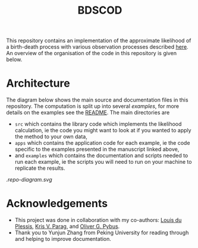 #+title: BDSCOD

This repository contains an implementation of the approximate likelihood of a
birth-death process with various observation processes described [[https://doi.org/10.1101/2020.10.21.349068][here]]. An
overview of the organisation of the code in this repository is given below.

* Architecture

The diagram below shows the main source and documentation files in this
repository. The computation is split up into several /examples/, for more
details on the examples see the [[file:./examples/README.org][README]]. The main directories are

- =src= which contains the library code which implements the likelihood
  calculation, ie the code you might want to look at if you wanted to apply the
  method to your own data,
- =apps= which contains the application code for each example, ie the code
  specific to the examples presented in the manuscript linked above,
- and =examples= which contains the documentation and scripts needed to run each
  example, ie the scripts you will need to run on your machine to replicate the
  results.

[[.repo-diagram.svg]]

* Acknowledgements

- This project was done in collaboration with my co-authors: [[https://github.com/laduplessis][Louis du Plessis]],
  [[https://github.com/kpzoo][Kris V. Parag]], and [[https://en.wikipedia.org/wiki/Oliver_Pybus][Oliver G. Pybus]].
- Thank you to Yunjun Zhang from Peking University for reading through and
  helping to improve documentation.

